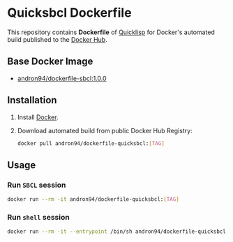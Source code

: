 * Quicksbcl Dockerfile
This repository contains *Dockerfile* of [[https://www.quicklisp.org/beta/][Quicklisp]] for Docker's automated
build published to the [[https://hub.docker.com/r/andron94/dockerfile-quicksbcl/][Docker Hub]].
** Base Docker Image
+ [[https://hub.docker.com/r/andron94/dockerfile-sbcl/][andron94/dockerfile-sbcl:1.0.0]]
** Installation
1. Install [[https://docs.docker.com/engine/installation/][Docker]].
2. Download automated build from public Docker Hub Registry:
   #+BEGIN_SRC sh
   docker pull andron94/dockerfile-quicksbcl:[TAG]
   #+END_SRC
** Usage
*** Run ~SBCL~ session
#+BEGIN_SRC sh
docker run --rm -it andron94/dockerfile-quicksbcl:[TAG]
#+END_SRC
*** Run ~shell~ session
#+BEGIN_SRC sh
docker run --rm -it --entrypoint /bin/sh andron94/dockerfile-quicksbcl:[TAG]
#+END_SRC

